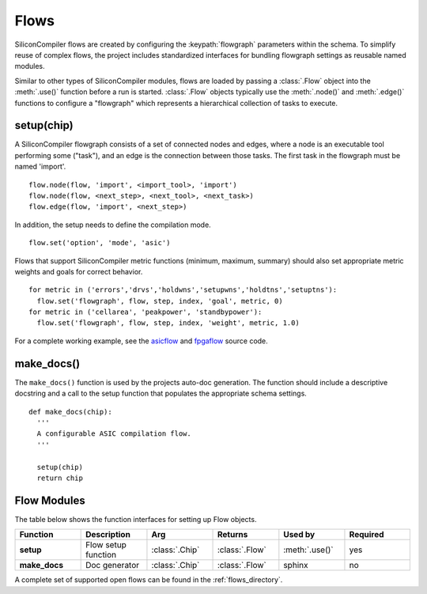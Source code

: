 Flows
=====

SiliconCompiler flows are created by configuring the :keypath:`flowgraph` parameters within the schema. To simplify reuse of complex flows, the project includes standardized interfaces for bundling flowgraph settings as reusable named modules.

Similar to other types of SiliconCompiler modules, flows are loaded by passing a :class:`.Flow` object into the :meth:`.use()` function before a run is started. :class:`.Flow` objects typically use the :meth:`.node()` and :meth:`.edge()` functions to configure a "flowgraph" which represents a hierarchical collection of tasks to execute.

setup(chip)
-----------------

A SiliconCompiler flowgraph consists of a set of connected nodes and edges, where a node is an executable tool performing some ("task"), and an edge is the connection between those tasks. The first task in the flowgraph must be named 'import'. ::

  flow.node(flow, 'import', <import_tool>, 'import')
  flow.node(flow, <next_step>, <next_tool>, <next_task>)
  flow.edge(flow, 'import', <next_step>)

In addition, the setup needs to define the compilation mode. ::

  flow.set('option', 'mode', 'asic')

Flows that support SiliconCompiler metric functions (minimum, maximum, summary) should also set appropriate metric weights and goals for correct behavior. ::

  for metric in ('errors','drvs','holdwns','setupwns','holdtns','setuptns'):
    flow.set('flowgraph', flow, step, index, 'goal', metric, 0)
  for metric in ('cellarea', 'peakpower', 'standbypower'):
    flow.set('flowgraph', flow, step, index, 'weight', metric, 1.0)

For a complete working example, see the `asicflow <https://github.com/siliconcompiler/siliconcompiler/blob/main/siliconcompiler/flows/asicflow.py>`_ and `fpgaflow <https://github.com/siliconcompiler/siliconcompiler/blob/main/siliconcompiler/flows/fpgaflow.py>`_ source code.

make_docs()
-----------------

The ``make_docs()`` function is used by the projects auto-doc generation. The function should include a descriptive docstring and a call to the setup function that populates the appropriate schema settings. ::

  def make_docs(chip):
    '''
    A configurable ASIC compilation flow.
    '''

    setup(chip)
    return chip

Flow Modules
------------

The table below shows the function interfaces for setting up Flow objects.

.. list-table::
   :widths: 10 10 10 10 10 10
   :header-rows: 1

   * - Function
     - Description
     - Arg
     - Returns
     - Used by
     - Required

   * - **setup**
     - Flow setup function
     - :class:`.Chip`
     - :class:`.Flow`
     - :meth:`.use()`
     - yes

   * - **make_docs**
     - Doc generator
     - :class:`.Chip`
     - :class:`.Flow`
     - sphinx
     - no

A complete set of supported open flows can be found in the :ref:`flows_directory`.
